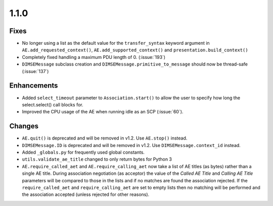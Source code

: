 1.1.0
=====

Fixes
.....

* No longer using a list as the default value for the ``transfer_syntax``
  keyword argument in ``AE.add_requested_context()``,
  ``AE.add_supported_context()`` and ``presentation.build_context()``
* Completely fixed handling a maximum PDU length of 0. (:issue:`193`)
* ``DIMSEMessage`` subclass creation and ``DIMSEMessage.primitive_to_message``
  should now be thread-safe (:issue:`137`)

Enhancements
............

* Added ``select_timeout`` parameter to ``Association.start()`` to allow the
  user to specify how long the select.select() call blocks for.
* Improved the CPU usage of the AE when running idle as an SCP (:issue:`60`).


Changes
.......

* ``AE.quit()`` is deprecated and will be removed in v1.2. Use ``AE.stop()``
  instead.
* ``DIMSEMessage.ID`` is deprecated and will be removed in v1.2. Use
  ``DIMSEMessage.context_id`` instead.
* Added ``_globals.py`` for frequently used global constants.
* ``utils.validate_ae_title`` changed to only return bytes for Python 3
* ``AE.require_called_aet`` and ``AE.require_calling_aet`` now take a list
  of AE titles (as bytes) rather than a single AE title. During association
  negotiation (as acceptor) the value of the *Called AE Title* and *Calling AE
  Title* parameters will be compared to those in the lists and if no matches
  are found the association rejected. If the ``require_called_aet`` and
  ``require_calling_aet`` are set to empty lists then no matching will be
  performed and the association accepted (unless rejected for other reasons).
